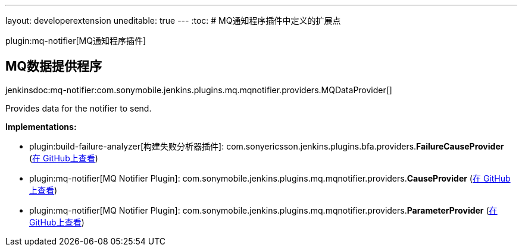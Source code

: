 ---
layout: developerextension
uneditable: true
---
:toc:
# MQ通知程序插件中定义的扩展点

plugin:mq-notifier[MQ通知程序插件]

## MQ数据提供程序
+jenkinsdoc:mq-notifier:com.sonymobile.jenkins.plugins.mq.mqnotifier.providers.MQDataProvider[]+

+++ Provides data for the notifier to send.+++


**Implementations:**

* plugin:build-failure-analyzer[构建失败分析器插件]: com.+++<wbr/>+++sonyericsson.+++<wbr/>+++jenkins.+++<wbr/>+++plugins.+++<wbr/>+++bfa.+++<wbr/>+++providers.+++<wbr/>+++**FailureCauseProvider** (link:https://github.com/jenkinsci/build-failure-analyzer-plugin/search?q=FailureCauseProvider&type=Code[在 GitHub上查看])
* plugin:mq-notifier[MQ Notifier Plugin]: com.+++<wbr/>+++sonymobile.+++<wbr/>+++jenkins.+++<wbr/>+++plugins.+++<wbr/>+++mq.+++<wbr/>+++mqnotifier.+++<wbr/>+++providers.+++<wbr/>+++**CauseProvider** (link:https://github.com/jenkinsci/mq-notifier-plugin/search?q=CauseProvider&type=Code[在 GitHub上查看])
* plugin:mq-notifier[MQ Notifier Plugin]: com.+++<wbr/>+++sonymobile.+++<wbr/>+++jenkins.+++<wbr/>+++plugins.+++<wbr/>+++mq.+++<wbr/>+++mqnotifier.+++<wbr/>+++providers.+++<wbr/>+++**ParameterProvider** (link:https://github.com/jenkinsci/mq-notifier-plugin/search?q=ParameterProvider&type=Code[在 GitHub上查看])

